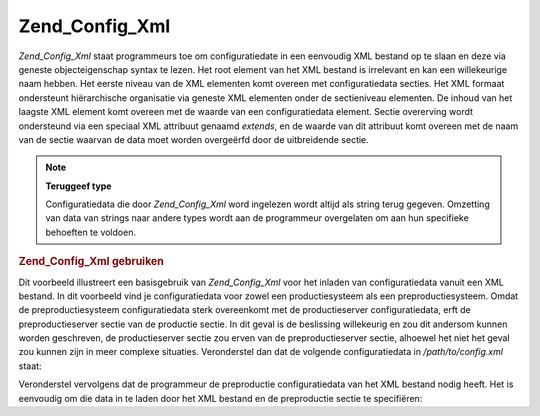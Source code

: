 .. _zend.config.adapters.xml:

Zend_Config_Xml
===============

*Zend_Config_Xml* staat programmeurs toe om configuratiedate in een eenvoudig XML bestand op te slaan en deze via
geneste objecteigenschap syntax te lezen. Het root element van het XML bestand is irrelevant en kan een
willekeurige naam hebben. Het eerste niveau van de XML elementen komt overeen met configuratiedata secties. Het XML
formaat ondersteunt hiërarchische organisatie via geneste XML elementen onder de sectieniveau elementen. De inhoud
van het laagste XML element komt overeen met de waarde van een configuratiedata element. Sectie overerving wordt
ondersteund via een speciaal XML attribuut genaamd *extends*, en de waarde van dit attribuut komt overeen met de
naam van de sectie waarvan de data moet worden overgeërfd door de uitbreidende sectie.

.. note::

   **Teruggeef type**

   Configuratiedata die door *Zend_Config_Xml* word ingelezen wordt altijd als string terug gegeven. Omzetting van
   data van strings naar andere types wordt aan de programmeur overgelaten om aan hun specifieke behoeften te
   voldoen.

.. _zend.config.adapters.xml.example.using:

.. rubric:: Zend_Config_Xml gebruiken

Dit voorbeeld illustreert een basisgebruik van *Zend_Config_Xml* voor het inladen van configuratiedata vanuit een
XML bestand. In dit voorbeeld vind je configuratiedata voor zowel een productiesysteem als een preproductiesysteem.
Omdat de preproductiesysteem configuratiedata sterk overeenkomt met de productieserver configuratiedata, erft de
preproductieserver sectie van de productie sectie. In dit geval is de beslissing willekeurig en zou dit andersom
kunnen worden geschreven, de productieserver sectie zou erven van de preproductieserver sectie, alhoewel het niet
het geval zou kunnen zijn in meer complexe situaties. Veronderstel dan dat de volgende configuratiedata in
*/path/to/config.xml* staat:

.. code-block:: php
   :linenos:

   <?xml version="1.0"?>
   <configdata>
       <productie>
           <webhost>www.example.com</webhost>
           <database>
               <type>pdo_mysql</type>
               <host>db.example.com</host>
               <username>dbuser</username>
               <password>secret</password>
               <name>dbname</name>
           </database>
       </productie>
       <preproductie extends="productie">
           <database>
               <host>dev.example.com</host>
               <username>devuser</username>
               <password>devsecret</password>
           </database>
       </preproductie>
   </configdata>
Veronderstel vervolgens dat de programmeur de preproductie configuratiedata van het XML bestand nodig heeft. Het is
eenvoudig om die data in te laden door het XML bestand en de preproductie sectie te specifiëren:

.. code-block:: php
   :linenos:

   <?php
   require_once 'Zend/Config/Xml.php';

   $config = new Zend_Config_Xml('/path/to/config.xml', 'preproductie');

   echo $config->database->host; // geeft "dev.example.com"
   echo $config->database->name; // geeft "dbname"

